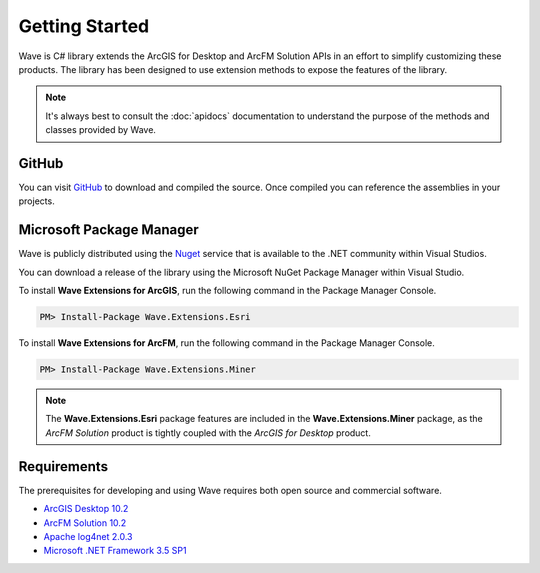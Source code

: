 Getting Started
================================
Wave is C# library extends the ArcGIS for Desktop and ArcFM Solution APIs in an effort to simplify customizing these products. The library has been designed to use extension methods to expose the features of the library.

.. note::
    It's always best to consult the :doc:`apidocs` documentation to understand the purpose of the methods and classes provided by Wave.

GitHub
---------------------
You can visit `GitHub <https://github.com/Jumpercables/Wave>`_ to download and compiled the source. Once compiled you can reference the assemblies in your projects.

Microsoft Package Manager
--------------------------------------
Wave is publicly distributed using the `Nuget <http://www.nuget.org>`_ service that is available to the .NET community within Visual Studios.

You can download a release of the library using the Microsoft NuGet Package Manager within Visual Studio.

To install **Wave Extensions for ArcGIS**, run the following command in the Package Manager Console.

.. code-block:: c#

	PM> Install-Package Wave.Extensions.Esri

To install **Wave Extensions for ArcFM**, run the following command in the Package Manager Console.

.. code-block:: c#

	PM> Install-Package Wave.Extensions.Miner

.. note::
  The **Wave.Extensions.Esri** package features are included in the **Wave.Extensions.Miner** package, as the *ArcFM Solution* product is tightly coupled with the *ArcGIS for Desktop* product.

Requirements
--------------------
The prerequisites for developing and using Wave requires both open source and commercial software.

- `ArcGIS Desktop 10.2 <http://www.esri.com/software/arcgis>`_
- `ArcFM Solution 10.2 <http://www.schneider-electric.com/products/ww/en/6100-network-management-software/6120-geographic-information-system-arcfm-solution/62051-arcfm/>`_
- `Apache log4net 2.0.3 <https://github.com/apache/log4net>`_
- `Microsoft .NET Framework 3.5 SP1 <http://www.microsoft.com/en-us/download/details.aspx?id=22>`_
